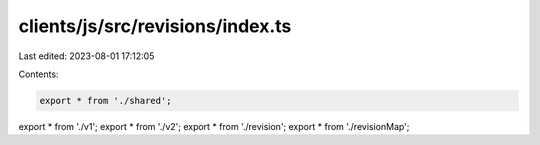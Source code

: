 clients/js/src/revisions/index.ts
=================================

Last edited: 2023-08-01 17:12:05

Contents:

.. code-block:: ts

    export * from './shared';
export * from './v1';
export * from './v2';
export * from './revision';
export * from './revisionMap';


